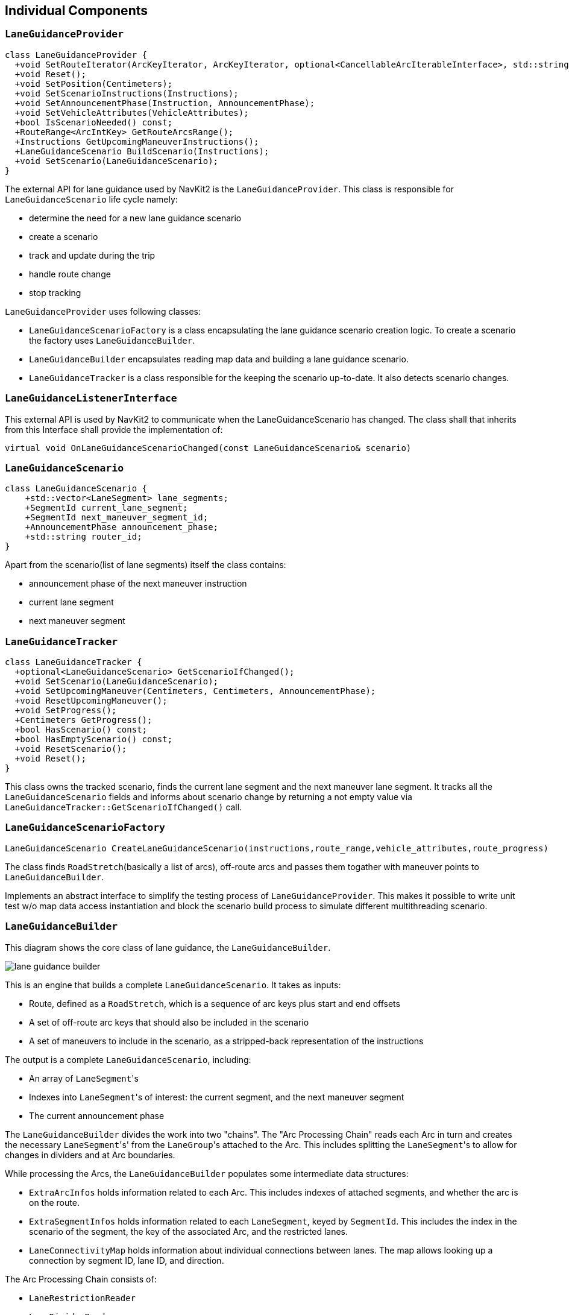 // Copyright (C) 2023 TomTom NV. All rights reserved.
//
// This software is the proprietary copyright of TomTom NV and its subsidiaries and may be
// used for internal evaluation purposes or commercial use strictly subject to separate
// license agreement between you and TomTom NV. If you are the licensee, you are only permitted
// to use this software in accordance with the terms of your license agreement. If you are
// not the licensee, you are not authorized to use this software in any manner and should
// immediately return or destroy it.

[[section-internal-components]]

== Individual Components

=== `LaneGuidanceProvider`
[plantuml, target=images/LaneGuidanceProvider, format=svg]
----
class LaneGuidanceProvider {
  +void SetRouteIterator(ArcKeyIterator, ArcKeyIterator, optional<CancellableArcIterableInterface>, std::string);
  +void Reset();
  +void SetPosition(Centimeters);
  +void SetScenarioInstructions(Instructions);
  +void SetAnnouncementPhase(Instruction, AnnouncementPhase);
  +void SetVehicleAttributes(VehicleAttributes);
  +bool IsScenarioNeeded() const;
  +RouteRange<ArcIntKey> GetRouteArcsRange();
  +Instructions GetUpcomingManeuverInstructions();
  +LaneGuidanceScenario BuildScenario(Instructions);
  +void SetScenario(LaneGuidanceScenario);
}
----


The external API for lane guidance used by NavKit2 is the `LaneGuidanceProvider`. This class is responsible for
`LaneGuidanceScenario` life cycle namely:

* determine the need for a new lane guidance scenario
* create a scenario
* track and update during the trip
* handle route change
* stop tracking

`LaneGuidanceProvider` uses following classes:

* `LaneGuidanceScenarioFactory` is a class encapsulating the lane guidance scenario creation logic. To create a scenario
the factory uses `LaneGuidanceBuilder`.
* `LaneGuidanceBuilder` encapsulates reading map data and building a lane guidance scenario.
* `LaneGuidanceTracker` is a class responsible for the keeping the scenario up-to-date. It also detects scenario changes.


=== `LaneGuidanceListenerInterface`
This external API is used by NavKit2 to communicate when the LaneGuidanceScenario has changed. The class shall that
inherits from this Interface shall provide the implementation of:
[source, cpp]
virtual void OnLaneGuidanceScenarioChanged(const LaneGuidanceScenario& scenario)

=== `LaneGuidanceScenario`

[plantuml, target=images/LaneGuidanceScenario_classDiagram, format=svg]
----
class LaneGuidanceScenario {
    +std::vector<LaneSegment> lane_segments;
    +SegmentId current_lane_segment;
    +SegmentId next_maneuver_segment_id;
    +AnnouncementPhase announcement_phase;
    +std::string router_id;
}
----
Apart from the scenario(list of lane segments) itself the class contains:

* announcement phase of the next maneuver instruction
* current lane segment
* next maneuver segment


=== `LaneGuidanceTracker`
[plantuml, target=images/LaneGuidanceTracker_classDiagram, format=svg]
----
class LaneGuidanceTracker {
  +optional<LaneGuidanceScenario> GetScenarioIfChanged();
  +void SetScenario(LaneGuidanceScenario);
  +void SetUpcomingManeuver(Centimeters, Centimeters, AnnouncementPhase);
  +void ResetUpcomingManeuver();
  +void SetProgress();
  +Centimeters GetProgress();
  +bool HasScenario() const;
  +bool HasEmptyScenario() const;
  +void ResetScenario();
  +void Reset();
}
----

This class owns the tracked scenario, finds the current lane segment and the next maneuver lane segment.
It tracks all the `LaneGuidanceScenario` fields and informs about scenario change by returning a not empty value via
`LaneGuidanceTracker::GetScenarioIfChanged()` call.

=== `LaneGuidanceScenarioFactory`

[source, cpp]
LaneGuidanceScenario CreateLaneGuidanceScenario(instructions,route_range,vehicle_attributes,route_progress)


The class finds `RoadStretch`(basically a list of arcs), off-route arcs and passes them togather with maneuver points
to `LaneGuidanceBuilder`.

Implements an abstract interface to simplify the testing process of `LaneGuidanceProvider`. This makes it possible to
write unit test w/o map data access instantiation and block the scenario build process to simulate different multithreading scenario.

=== `LaneGuidanceBuilder`
This diagram shows the core class of lane guidance, the
`LaneGuidanceBuilder`.

image::images/lane_guidance_builder.png[]

This is an engine that builds a complete `LaneGuidanceScenario`.  It
takes as inputs:

* Route, defined as a `RoadStretch`, which is a sequence of arc keys
plus start and end offsets
* A set of off-route arc keys that should also be included in the
scenario
* A set of maneuvers to include in the scenario, as a stripped-back
representation of the instructions

The output is a complete `LaneGuidanceScenario`, including:

* An array of ``LaneSegment``'s
* Indexes into ``LaneSegment``'s of interest: the current segment, and
the next maneuver segment
* The current announcement phase

The `LaneGuidanceBuilder` divides the work into two "chains".  The
"Arc Processing Chain" reads each Arc in turn and creates the
necessary ``LaneSegment``'s' from the ``LaneGroup``'s attached to the Arc.
This includes splitting the ``LaneSegment``'s to allow for changes in
dividers and at Arc boundaries.

While processing the Arcs, the `LaneGuidanceBuilder` populates some
intermediate data structures:

* `ExtraArcInfos` holds information related to each Arc. This
includes indexes of attached segments, and whether the arc is on the
route.
* `ExtraSegmentInfos` holds information related to each `LaneSegment`,
keyed by `SegmentId`.  This includes the index in the scenario of
the segment, the key of the associated Arc, and the restricted
lanes.
* `LaneConnectivityMap` holds information about individual connections
between lanes.  The map allows looking up a connection by segment
ID, lane ID, and direction.

The Arc Processing Chain consists of:

* `LaneRestrictionReader`
* `LaneDividerReader`
* `LaneSegmentSplitter`
* `LaneSegmentPolylineReader`

The second chain is the "Segment Processing Chain".  This part assumes
that the topology of the ``LaneSegment``'s is now established, and it
fills in detailed information.  This chain consists of:

1. `ConnectivityWriter`
2. `LaneLevelRouter`
3. `ArrowSynthesizer` (which makes use of `AngleQuantizer`)

These steps must be performed in the specified order.  See below for details.

=== `LaneRestrictionReader`

[plantuml, target=images/LaneRestrictionReader_classDiagram, format=svg]
----
class LaneRestrictionReader {
  +std::vector<LaneRestrictions> Read(LaneGroup);
}
----

This class returns a vector of `LaneRestrictions` using information from a
supplied `LaneGroup`.  It read the type of the lanes from the map, and at
the same time builds a vector of indexes of lanes that are restricted.
This restricted lane indices vector is used by `LaneBuilder` to know the
characteristics of the lanes.

=== `LaneBuilder`

[plantuml, target=images/LaneBuilder_classDiagram, format=svg]
----
class LaneBuilder {
  -LaneConectivityMap connectivity_;
  -LaneGroupResolution lane_group_resolution_;
  +LaneBuilder(LaneConnectivityMap, LaneGroupResolution);
  +AddLanes(LaneSegmentInternal);
  -bool IsTrackRestricted(size_t,std::vector<LaneRestrictions>);
  -bool IsTrackHov(size_t,std::vector<LaneRestrictions>);
}
----

This class creates lanes from lane connectivity elements (tracks).
It uses track connectors and restrictions to create a lane.
One lane is created for each unique source connector.
Restricted tracks are not added as lanes.
AddLanes method handles this and returns a map of lanes to tracks.

This class also updates the connectivity map, which is built up one
`LaneGroup` at a time.

=== `LaneDividerReader`

[plantuml, target=images/LaneDividerReader_classDiagram, format=svg]
----
class LaneDividerReader {
  -LaneSegmentsSplitter segment_splitter_;
  +LaneDividerReader(LaneSegmentSplitter);
  +void Read(LaneSegment,std::string, LaneGroupBoundaries,LanesToTracks);
}
----

This class reads divider information from a `LaneGroup` in order to
split an already created `LaneSegment`.  At the same time it stores
the discovered lane divider type in the `LaneSegment`.

The `LaneDividerReader` takes a reference to a `LaneSegmentSplitter`
as a constructor argument, and delegates to it the work of splitting
the segments.  This also provides writeable access to the
``LaneSegment``'s.

=== `LaneSegmentSplitter`

[plantuml, target=images/LaneSegmentSplitter_classDiagram, format=svg]
----
class LaneSegmentSplitter {
  -std::map<Centimeters,LaneSegment> lane_segments_splits_;
  -<members>...
  +LaneSegmentSplitter(std::function<SegmentId()>);
  +void Init(LaneSegment,std::string);
  +std::map<Centimeters,LaneSegment> GetSplits();
  +std::vector,LaneSegment> GetResultLaneSegments();
  +void Split(Centimeters);
}
----

This takes one `LaneSegment` (using `Init()`) and then allows
splitting it at a number of offsets.  The results can be retrieved as
a vector of new `LaneSegment`s.  The resulting segments have the
offsets adjusted, their polylines split at the appropriate place, and
connectivity adjusted.

Since this class creates new segments that do not correspond to
anything in the map, it needs to synthesise artificial segment and
connector IDs.  These are handled by provided generator functions passed
in the constructor.  In practice, we simply use a monotonically increasing
sequence of positive integers, since IDs from the map are guaranteed to be
positive integers.

=== `LaneSegmentPolylineReader`

This class updates a `LaneSegment` with a polyline taken from the map.

=== `ConnectivityWriter`

This class consumes the information stored in `LaneConnectivityMap`
and creates all of the lane connections in the `LaneGuidanceScenario`.

=== `LaneLevelRouter`

This class is in charge of creating `LaneLevelRouteSections` from all `LaneSegments`
in the `LaneGuidanceScenario`. It contains the costs of driving from all lanes in all segments
of the scenario to all lanes in the final segment of the scenario. Lanes with a
cost other than `infinite` can be used to reach the respective lane in the final
segment; the lower the cost, the easier it is to get there.

For more information see <<section-lane-level-router>>.

=== `ArrowSynthesizer`

This class takes both the `ExtraArcInfos` and `ExtraSegmentInfos` and
adds arrows to all the `LaneSegments`. Note that arrows are synthesized on the
last on route segment as elsewhere if there are multiple outgoing segments.
If not, straight arrows are assigned to the last segment. In both cases the arrows are propagated backwards
until an exit condition is encountered, usually a fork on the route or exceeding the maximum backward propagation distance.
It needs to retrieve `LaneSegments` based on a `SegmentId`, so the `LaneSegmentBuilder` passes a lambda function
for that purpose.
The class also receives a function that allows to determine if the segment is on route.

Arrow synthesis must happen after the connectivity has been built by
`ConnectivityWriter` and after `LaneLevelRouter` computes the routes.

For more information see <<section-arrow-synthesis>>.

=== `LaneArrowsPropagator`

* Propagates a segment's arrows to previous lane segments until a segment that already contains lane arrows
* During each propagation, decay will be applied while filling the segments located further than 1 km from propagation source
** This decay consists in turning each lane's non-empty arrow collection to a single straight element.
** The result element will be recommended if and only if original collection contains at least one recommended arrow.

=== `HovLaneRecommender`

This class sets the lane and arrow recommendation depending on the presence of HOV lanes and instruction available
in the `LaneGuidanceScenario`. This class shall be called at the end of the `LaneGuidanceScenario` creation, as it
can override/update the previous recommendations set before. If `HovLaneRecommender` determines an HOV stretch is
available, it will remove the lane and arrow recommendations that do not match this HOV lane.
See <<section-hov-recommendation-postprocessing,Hov Recommendation Postprocessing>> for more information.

=== `RoadInformationBuilder`

=== NDS Map intermediary components

==== `LaneGroupReader`
Given an arc key, it reads the lane group information from the map.

==== `LaneRestrictionReader`
Given the LaneGroupId, it reads the restrictions of it, such as if the lane is carpool lane (HOV), it has opposing traffic, etc.

==== `ProhibitionReader aka. LaneProhibitionReader`
It provides a way to know if a lane is unconditionally prohibited given a vector of prohibitions for the lane group.

==== `LaneSegmentPolylineReader`
Given the LaneGroupId, it fills the LaneSegment polyline vector.

==== `LaneTollPaymentTypesReader`
Given the LaneGroupId, it reads the types of tollpayment accepted in that given group. From cash and coins, cash bills only, subscription, etc.
